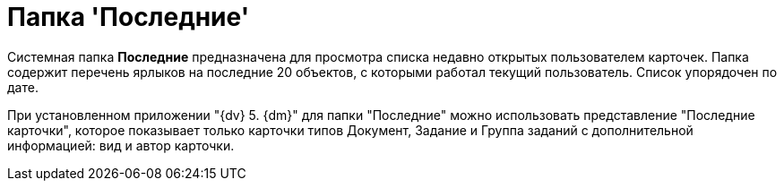 = Папка 'Последние'

Системная папка *Последние* предназначена для просмотра списка недавно открытых пользователем карточек. Папка содержит перечень ярлыков на последние 20 объектов, с которыми работал текущий пользователь. Список упорядочен по дате.

При установленном приложении "{dv} 5. {dm}" для папки "Последние" можно использовать представление "Последние карточки", которое показывает только карточки типов Документ, Задание и Группа заданий с дополнительной информацией: вид и автор карточки.
